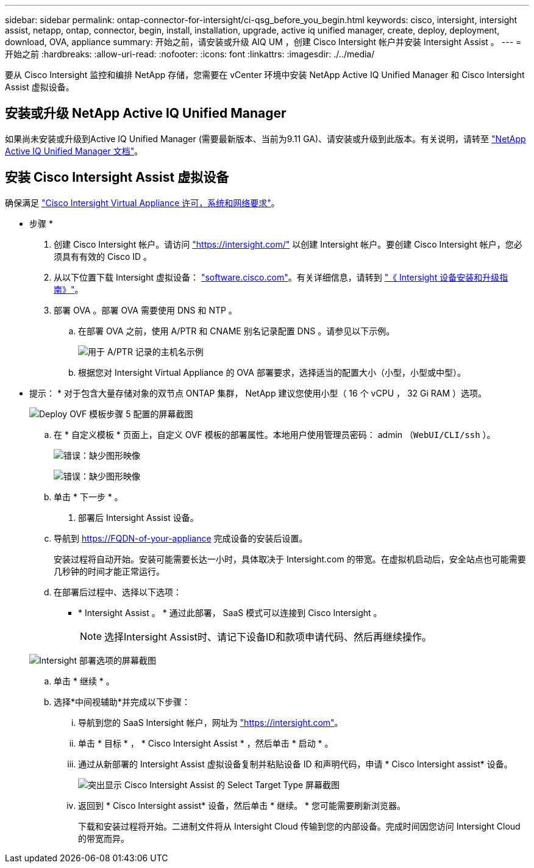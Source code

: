 ---
sidebar: sidebar 
permalink: ontap-connector-for-intersight/ci-qsg_before_you_begin.html 
keywords: cisco, intersight, intersight assist, netapp, ontap, connector, begin, install, installation, upgrade, active iq unified manager, create, deploy, deployment, download, OVA, appliance 
summary: 开始之前，请安装或升级 AIQ UM ，创建 Cisco Intersight 帐户并安装 Intersight Assist 。 
---
= 开始之前
:hardbreaks:
:allow-uri-read: 
:nofooter: 
:icons: font
:linkattrs: 
:imagesdir: ./../media/


[role="lead"]
要从 Cisco Intersight 监控和编排 NetApp 存储，您需要在 vCenter 环境中安装 NetApp Active IQ Unified Manager 和 Cisco Intersight Assist 虚拟设备。



== 安装或升级 NetApp Active IQ Unified Manager

如果尚未安装或升级到Active IQ Unified Manager (需要最新版本、当前为9.11 GA)、请安装或升级到此版本。有关说明，请转至 link:https://docs.netapp.com/us-en/active-iq-unified-manager/["NetApp Active IQ Unified Manager 文档"]。



== 安装 Cisco Intersight Assist 虚拟设备

确保满足 https://www.cisco.com/c/en/us/td/docs/unified_computing/Intersight/b_Cisco_Intersight_Appliance_Getting_Started_Guide/b_Cisco_Intersight_Appliance_Getting_Started_Guide_chapter_0111.html?referring_site=RE&pos=1&page=https://www.cisco.com/c/en/us/td/docs/unified_computing/Intersight/b_Cisco_Intersight_Appliance_Getting_Started_Guide.html["Cisco Intersight Virtual Appliance 许可，系统和网络要求"^]。

* 步骤 *

. 创建 Cisco Intersight 帐户。请访问 https://intersight.com/["https://intersight.com/"^] 以创建 Intersight 帐户。要创建 Cisco Intersight 帐户，您必须具有有效的 Cisco ID 。
. 从以下位置下载 Intersight 虚拟设备： https://software.cisco.com/download/home/286319499/type/286323047/release/1.0.9-148["software.cisco.com"^]。有关详细信息，请转到 https://www.cisco.com/c/en/us/td/docs/unified_computing/Intersight/b_Cisco_Intersight_Appliance_Getting_Started_Guide/b_Cisco_Intersight_Appliance_Install_and_Upgrade_Guide_chapter_00.html["《 Intersight 设备安装和升级指南》"^]。
. 部署 OVA 。部署 OVA 需要使用 DNS 和 NTP 。
+
.. 在部署 OVA 之前，使用 A/PTR 和 CNAME 别名记录配置 DNS 。请参见以下示例。
+
image:ci-qsg_image1.png["用于 A/PTR 记录的主机名示例"]

.. 根据您对 Intersight Virtual Appliance 的 OVA 部署要求，选择适当的配置大小（小型，小型或中型）。
+
* 提示： * 对于包含大量存储对象的双节点 ONTAP 集群， NetApp 建议您使用小型（ 16 个 vCPU ， 32 Gi RAM ）选项。

+
image:ci-qsg_image2.png["Deploy OVF 模板步骤 5 配置的屏幕截图"]

.. 在 * 自定义模板 * 页面上，自定义 OVF 模板的部署属性。本地用户使用管理员密码： admin （`WebUI/CLI/ssh` ）。
+
image:ci-qsg_image3.png["错误：缺少图形映像"]

+
image:ci-qsg_image4.png["错误：缺少图形映像"]

.. 单击 * 下一步 * 。


. 部署后 Intersight Assist 设备。
+
.. 导航到 https://FQDN-of-your-appliance[] 完成设备的安装后设置。
+
安装过程将自动开始。安装可能需要长达一小时，具体取决于 Intersight.com 的带宽。在虚拟机启动后，安全站点也可能需要几秒钟的时间才能正常运行。

.. 在部署后过程中、选择以下选项：
+
*** * Intersight Assist 。 * 通过此部署， SaaS 模式可以连接到 Cisco Intersight 。
+

NOTE: 选择Intersight Assist时、请记下设备ID和款项申请代码、然后再继续操作。

+
image:ci-qsg_image5.png["Intersight 部署选项的屏幕截图"]



.. 单击 * 继续 * 。
.. 选择*中间视辅助*并完成以下步骤：
+
... 导航到您的 SaaS Intersight 帐户，网址为 https://intersight.com["https://intersight.com"^]。
... 单击 * 目标 * ， * Cisco Intersight Assist * ，然后单击 * 启动 * 。
... 通过从新部署的 Intersight Assist 虚拟设备复制并粘贴设备 ID 和声明代码，申请 * Cisco Intersight assist* 设备。
+
image:ci-qsg_image6.png["突出显示 Cisco Intersight Assist 的 Select Target Type 屏幕截图"]

... 返回到 * Cisco Intersight assist* 设备，然后单击 * 继续。 * 您可能需要刷新浏览器。
+
下载和安装过程将开始。二进制文件将从 Intersight Cloud 传输到您的内部设备。完成时间因您访问 Intersight Cloud 的带宽而异。






